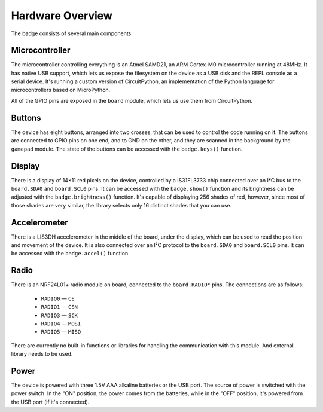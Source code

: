 Hardware Overview
*****************

The badge consists of several main components:

Microcontroller
===============

The microcontroller controlling everything is an Atmel SAMD21, an ARM Cortex-M0
microcontroller running at 48MHz. It has native USB support, which lets us
expose the filesystem on the device as a USB disk and the REPL console as a
serial device. It's running a custom version of CircuitPython, an
implementation of the Python language for microcontrollers based on
MicroPython.

All of the GPIO pins are exposed in the ``board`` module, which lets us use
them from CircuitPython.


Buttons
=======

The device has eight buttons, arranged into two crosses, that can be used to
control the code running on it. The buttons are connected to GPIO pins on one
end, and to GND on the other, and they are scanned in the background by the
``gamepad`` module. The state of the buttons can be accessed with the
``badge.keys()`` function.


Display
=======

There is a display of 14×11 red pixels on the device, controlled by a
IS31FL3733 chip connected over an I²C bus to the ``board.SDA0`` and
``board.SCL0`` pins. It can be accessed with the ``badge.show()`` function and
its brightness can be adjusted with the ``badge.brightness()`` function. It's
capable of displaying 256 shades of red, however, since most of those shades
are very similar, the library selects only 16 distinct shades that you can use.


Accelerometer
=============

There is a LIS3DH accelerometer in the middle of the board, under the display,
which can be used to read the position and movement of the device. It is also
connected over an I²C protocol to the ``board.SDA0`` and ``board.SCL0`` pins.
It can be accessed with the ``badge.accel()`` function.


Radio
=====

There is an NRF24L01+ radio module on board, connected to the ``board.RADIO*``
pins. The connections are as follows:

    * ``RADIO0`` — ``CE``
    * ``RADIO1`` — ``CSN``
    * ``RADIO3`` — ``SCK``
    * ``RADIO4`` — ``MOSI``
    * ``RADIO5`` — ``MISO``

There are currently no built-in functions or libraries for handling the
communication with this module. And external library needs to be used.


Power
=====

The device is powered with three 1.5V AAA alkaline batteries or the USB port.
The source of power is switched with the power switch. In the "ON" position,
the power comes from the batteries, while in the "OFF" position, it's powered
from the USB port (if it's connected).
